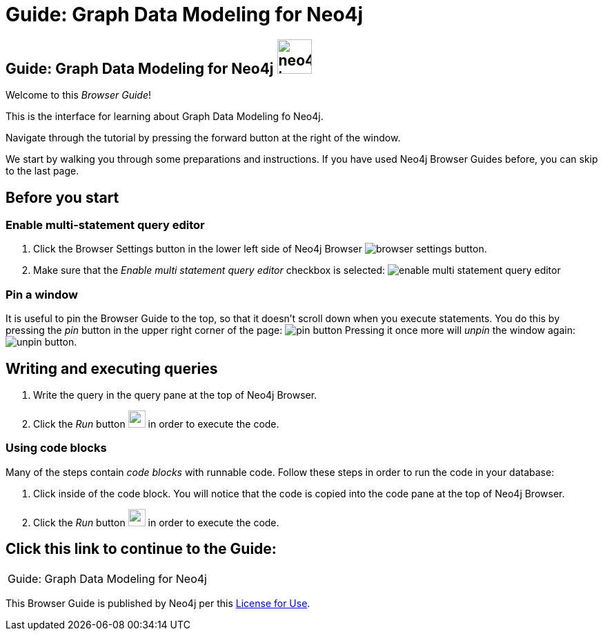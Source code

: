 = Guide: Graph Data Modeling for Neo4j

== Guide: Graph Data Modeling for Neo4j image:neo4j-icon.png[width=50]

Welcome to this _Browser Guide_!

This is the interface for learning about Graph Data Modeling fo Neo4j.

Navigate through the tutorial by pressing the forward button at the right of the window.

We start by walking you through some preparations and instructions.
If you have used Neo4j Browser Guides before, you can skip to the last page.

== Before you start

=== Enable multi-statement query editor

. Click the Browser Settings button in the lower left side of Neo4j Browser image:browser-settings-button.png[].
. Make sure that the _Enable multi statement query editor_ checkbox is selected: image:enable-multi-statement-query-editor.png[]

=== Pin a window

It is useful to pin the Browser Guide to the top, so that it doesn't scroll down when you execute statements.
You do this by pressing the _pin_ button in the upper right corner of the page: image:pin-button.png[]
Pressing it once more will _unpin_ the window again: image:unpin-button.png[]. 

== Writing and executing queries

. Write the query in the query pane at the top of Neo4j Browser.
. Click the _Run_ button image:run-button.png[width=25] in order to execute the code.

=== Using code blocks

Many of the steps contain _code blocks_ with runnable code.
Follow these steps in order to run the code in your database:

. Click inside of the code block.
You will notice that the code is copied into the code pane at the top of Neo4j Browser.
. Click the _Run_ button image:run-button.png[width=25] in order to execute the code.

== Click this link to continue to the Guide:

[cols=1, frame=none]
|===
| pass:a[<a play-topic='{guides}/01.html'>Guide: Graph Data Modeling for Neo4j</a>]
|===

This Browser Guide is published by Neo4j per this https://neo4j.com/docs/license/[License for Use^].
